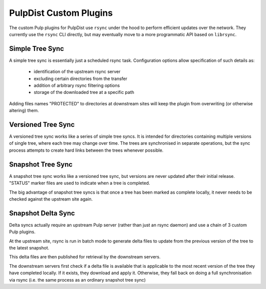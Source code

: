 .. _pulp-plugins:

PulpDist Custom Plugins
=======================

The custom Pulp plugins for PulpDist use ``rsync`` under the hood to perform
efficient updates over the network. They currently use the ``rsync`` CLI
directly, but may eventually move to a more programmatic API based on
``librsync``.


Simple Tree Sync
----------------

A simple tree sync is essentially just a scheduled rsync task. Configuration
options allow specification of such details as:

  * identification of the upstream rsync server
  * excluding certain directories from the transfer
  * addition of arbitrary rsync filtering options
  * storage of the downloaded tree at a specific path

Adding files names "PROTECTED" to directories at downstream sites will
keep the plugin from overwriting (or otherwise altering) them.


Versioned Tree Sync
-------------------

A versioned tree sync works like a series of simple tree syncs. It is
intended for directories containing multiple versions of single tree,
where each tree may change over time. The trees are synchronised in separate
operations, but the sync process attempts to create hard links between
the trees whenever possible.


Snapshot Tree Sync
------------------

A snapshot tree sync works like a versioned tree sync, but versions are
never updated after their initial release. "STATUS" marker files are
used to indicate when a tree is completed.

The big advantage of snapshot tree syncs is that once a tree has been
marked as complete locally, it never needs to be checked against the
upstream site again.


Snapshot Delta Sync
-------------------

Delta syncs actually require an upstream Pulp server (rather than just
an rsync daemon) and use a chain of 3 custom Pulp plugins.

At the upstream site, rsync is run in batch mode to generate delta files
to update from the previous version of the tree to the latest snapshot.

This delta files are then published for retrieval by the downstream servers.

The downstream servers first check if a delta file is available that
is applicable to the most recent version of the tree they have completed
locally. If it exists, they download and apply it. Otherwise, they fall
back on doing a full synchronisation via rsync (i.e. the same process as an
ordinary snapshot tree sync)
